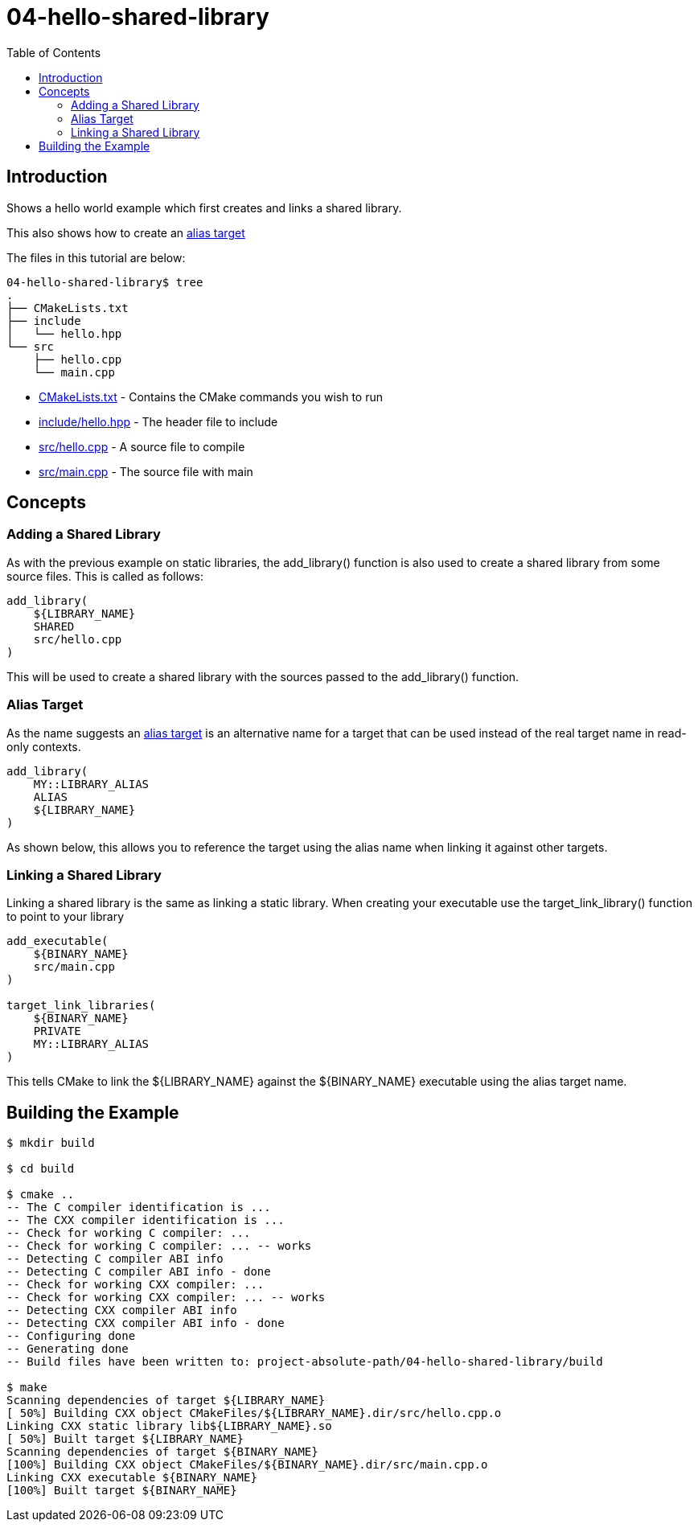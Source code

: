 = 04-hello-shared-library
:toc:
:toc-placement!:

toc::[]

== Introduction

Shows a hello world example which first creates and links a shared library.

This also shows how to create an link:https://cmake.org/cmake/help/latest/manual/cmake-buildsystem.7.html#alias-targets[alias target]

The files in this tutorial are below:

[source]
----
04-hello-shared-library$ tree
.
├── CMakeLists.txt
├── include
│   └── hello.hpp
└── src
    ├── hello.cpp
    └── main.cpp
----

  * link:CMakeLists.txt[CMakeLists.txt] - Contains the CMake commands you wish to run
  * link:include/hello.hpp[include/hello.hpp] - The header file to include
  * link:src/hello.cpp[src/hello.cpp] - A source file to compile
  * link:src/main.cpp[src/main.cpp] - The source file with main


== Concepts

=== Adding a Shared Library

As with the previous example on static libraries, the +add_library()+ function
is also used to create a shared library from some source files.
This is called as follows:

[source,cmake]
----
add_library(
    ${LIBRARY_NAME}
    SHARED
    src/hello.cpp
)
----

This will be used to create a shared library with the sources passed to the +add_library()+ function.

=== Alias Target

As the name suggests an link:https://cmake.org/cmake/help/latest/manual/cmake-buildsystem.7.html#alias-targets[alias target] is an alternative name for a target that can be used instead of the real target name in read-only contexts.

[source,cmake]
----
add_library(
    MY::LIBRARY_ALIAS
    ALIAS
    ${LIBRARY_NAME}
)
----

As shown below, this allows you to reference the target using the alias name when linking it against other targets.

=== Linking a Shared Library

Linking a shared library is the same as linking a static library. When creating your
executable use the +target_link_library()+ function to point to your library

[source,cmake]
----
add_executable(
    ${BINARY_NAME}
    src/main.cpp
)

target_link_libraries(
    ${BINARY_NAME}
    PRIVATE
    MY::LIBRARY_ALIAS
)
----

This tells CMake to link the ${LIBRARY_NAME} against the ${BINARY_NAME} executable using the alias target name.

== Building the Example

[source,bash]
----
$ mkdir build

$ cd build

$ cmake ..
-- The C compiler identification is ...
-- The CXX compiler identification is ...
-- Check for working C compiler: ...
-- Check for working C compiler: ... -- works
-- Detecting C compiler ABI info
-- Detecting C compiler ABI info - done
-- Check for working CXX compiler: ...
-- Check for working CXX compiler: ... -- works
-- Detecting CXX compiler ABI info
-- Detecting CXX compiler ABI info - done
-- Configuring done
-- Generating done
-- Build files have been written to: project-absolute-path/04-hello-shared-library/build

$ make
Scanning dependencies of target ${LIBRARY_NAME}
[ 50%] Building CXX object CMakeFiles/${LIBRARY_NAME}.dir/src/hello.cpp.o
Linking CXX static library lib${LIBRARY_NAME}.so
[ 50%] Built target ${LIBRARY_NAME}
Scanning dependencies of target ${BINARY_NAME}
[100%] Building CXX object CMakeFiles/${BINARY_NAME}.dir/src/main.cpp.o
Linking CXX executable ${BINARY_NAME}
[100%] Built target ${BINARY_NAME}
----

